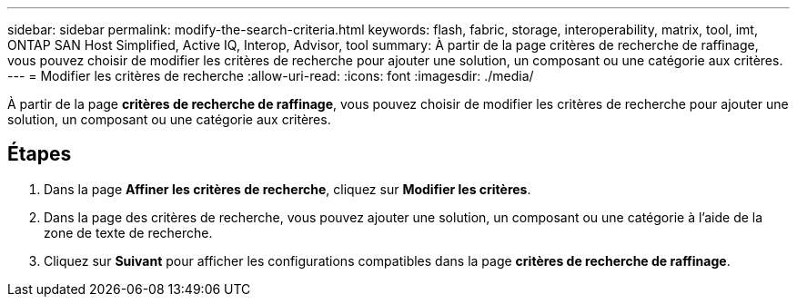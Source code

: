 ---
sidebar: sidebar 
permalink: modify-the-search-criteria.html 
keywords: flash, fabric, storage, interoperability, matrix, tool, imt, ONTAP SAN Host Simplified, Active IQ, Interop, Advisor, tool 
summary: À partir de la page critères de recherche de raffinage, vous pouvez choisir de modifier les critères de recherche pour ajouter une solution, un composant ou une catégorie aux critères. 
---
= Modifier les critères de recherche
:allow-uri-read: 
:icons: font
:imagesdir: ./media/


[role="lead"]
À partir de la page *critères de recherche de raffinage*, vous pouvez choisir de modifier les critères de recherche pour ajouter une solution, un composant ou une catégorie aux critères.



== Étapes

. Dans la page *Affiner les critères de recherche*, cliquez sur *Modifier les critères*.
. Dans la page des critères de recherche, vous pouvez ajouter une solution, un composant ou une catégorie à l'aide de la zone de texte de recherche.
. Cliquez sur *Suivant* pour afficher les configurations compatibles dans la page *critères de recherche de raffinage*.

